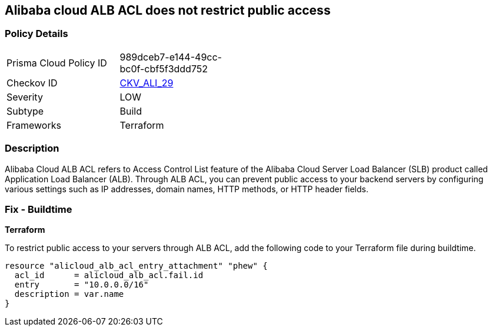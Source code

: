 == Alibaba cloud ALB ACL does not restrict public access


=== Policy Details 

[width=45%]
[cols="1,1"]
|=== 
|Prisma Cloud Policy ID 
| 989dceb7-e144-49cc-bc0f-cbf5f3ddd752

|Checkov ID 
| https://github.com/bridgecrewio/checkov/tree/master/checkov/terraform/checks/resource/alicloud/ALBACLIsUnrestricted.py[CKV_ALI_29]

|Severity
|LOW

|Subtype
|Build

|Frameworks
|Terraform

|=== 



=== Description 

Alibaba Cloud ALB ACL refers to Access Control List feature of the Alibaba Cloud Server Load Balancer (SLB) product called Application Load Balancer (ALB). Through ALB ACL, you can prevent public access to your backend servers by configuring various settings such as IP addresses, domain names, HTTP methods, or HTTP header fields. 

=== Fix - Buildtime

*Terraform*

To restrict public access to your servers through ALB ACL, add the following code to your Terraform file during buildtime.


[source,go]
----
resource "alicloud_alb_acl_entry_attachment" "phew" {
  acl_id      = alicloud_alb_acl.fail.id
  entry       = "10.0.0.0/16"
  description = var.name
}
----

